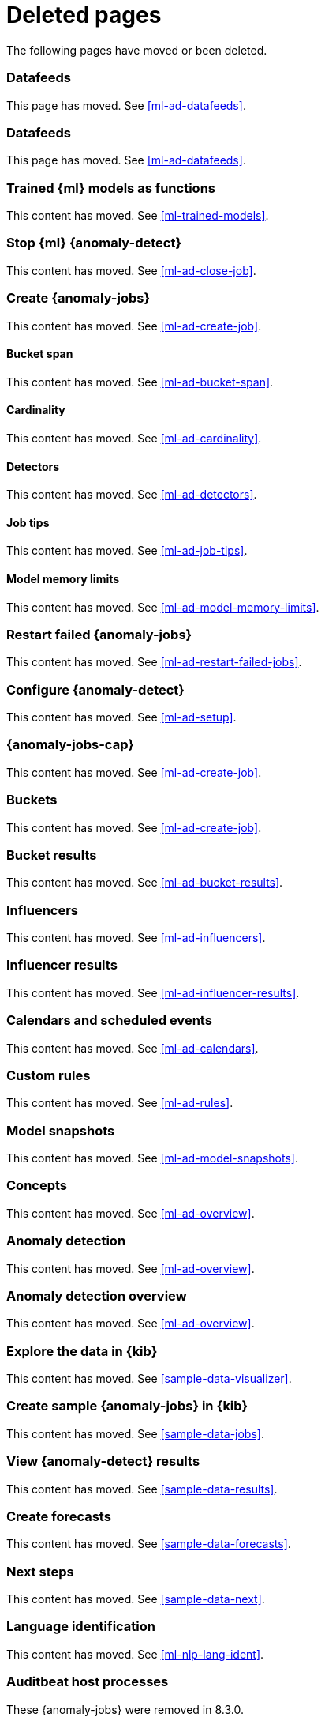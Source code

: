 ["appendix",role="exclude",id="redirects"]
= Deleted pages

The following pages have moved or been deleted.

[role="exclude",id="ml-dfeeds"]
=== Datafeeds

This page has moved. See <<ml-ad-datafeeds>>.

[role="exclude",id="ml-datafeeds"]
=== Datafeeds

This page has moved. See <<ml-ad-datafeeds>>.

[role="exclude",id="ml-inference-models"]
=== Trained {ml} models as functions

This content has moved. See <<ml-trained-models>>.

[role="exclude",id="stopping-ml"]
=== Stop {ml} {anomaly-detect}

This content has moved. See <<ml-ad-close-job>>.

[role="exclude",id="create-jobs"]
=== Create {anomaly-jobs}

This content has moved. See <<ml-ad-create-job>>.

[[bucket-span]]
==== Bucket span

This content has moved. See <<ml-ad-bucket-span>>.

[[cardinality]]
==== Cardinality

This content has moved. See <<ml-ad-cardinality>>.

[[detectors]]
==== Detectors

This content has moved. See <<ml-ad-detectors>>.

[[job-tips]]
==== Job tips

This content has moved. See <<ml-ad-job-tips>>.

[[model-memory-limits]]
==== Model memory limits

This content has moved. See <<ml-ad-model-memory-limits>>.


[role="exclude",id="ml-restart-failed-jobs"]
=== Restart failed {anomaly-jobs}

This content has moved. See <<ml-ad-restart-failed-jobs>>.

[role="exclude",id="ml-configuration"]
=== Configure {anomaly-detect}

This content has moved. See <<ml-ad-setup>>.

[role="exclude",id="ml-jobs"]
=== {anomaly-jobs-cap}

This content has moved. See <<ml-ad-create-job>>.

[role="exclude",id="ml-buckets"]
=== Buckets

This content has moved. See <<ml-ad-create-job>>.

[role="exclude",id="ml-bucket-results"]
=== Bucket results

This content has moved. See <<ml-ad-bucket-results>>.

[role="exclude",id="ml-influencers"]
=== Influencers

This content has moved. See <<ml-ad-influencers>>.

[role="exclude",id="ml-influencer-results"]
=== Influencer results

This content has moved. See <<ml-ad-influencer-results>>.

[role="exclude",id="ml-calendars"]
=== Calendars and scheduled events

This content has moved. See <<ml-ad-calendars>>.

[role="exclude",id="ml-rules"]
=== Custom rules

This content has moved. See <<ml-ad-rules>>.

[role="exclude",id="ml-model-snapshots"]
=== Model snapshots

This content has moved. See <<ml-ad-model-snapshots>>.

[role="exclude",id="ml-concepts"]
=== Concepts

This content has moved. See <<ml-ad-overview>>.

[role="exclude",id="xpack-ml"]
=== Anomaly detection

This content has moved. See <<ml-ad-overview>>.

[role="exclude",id="ml-overview"]
=== Anomaly detection overview

This content has moved. See <<ml-ad-overview>>.

[role="exclude",id="ml-gs-visualizer"]
=== Explore the data in {kib}

This content has moved. See <<sample-data-visualizer>>.

[role="exclude",id="ml-gs-jobs"]
=== Create sample {anomaly-jobs} in {kib}

This content has moved. See <<sample-data-jobs>>.

[role="exclude",id="ml-gs-results"]
=== View {anomaly-detect} results

This content has moved. See <<sample-data-results>>.

[role="exclude",id="ml-gs-forecasts"]
=== Create forecasts

This content has moved. See <<sample-data-forecasts>>.

[role="exclude",id="ml-ges-next"]
=== Next steps

This content has moved. See <<sample-data-next>>.

[role="exclude",id="ml-dfa-lang-ident"]
=== Language identification

This content has moved. See <<ml-nlp-lang-ident>>.

[role="exclude",id="auditbeat-process-hosts-ecs"]
=== Auditbeat host processes

These {anomaly-jobs} were removed in 8.3.0.

[role="exclude",id="security-auditbeat-jobs"]
=== Security: {auditbeat}

These {anomaly-jobs} were removed in 8.3.0.

[role="exclude",id="security-auditbeat-authentication-jobs"]
=== Security: {auditbeat} authentication

These {anomaly-jobs} were removed in 8.3.0.

[role="exclude",id="security-winlogbeat-jobs"]
=== Security: {winlogbeat}

These {anomaly-jobs} were removed in 8.3.0.

[role="exclude",id="security-winlogbeat-authentication-jobs"]
=== Security: {winlogbeat} authentication

These {anomaly-jobs} were removed in 8.3.0.

[role="exclude",id="anomaly-examples"]
=== Examples

This page has moved. See <<anomaly-how-tos>>.